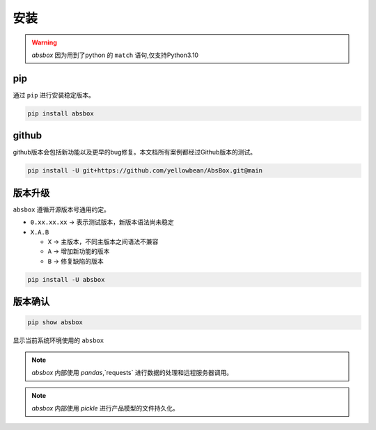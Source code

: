 安装
=======

.. warning::
  `absbox` 因为用到了python 的 ``match`` 语句,仅支持Python3.10

.. autosummary::
   :toctree: generated

pip
--------
通过 ``pip`` 进行安装稳定版本。

.. code-block:: console

    pip install absbox


github
--------
github版本会包括新功能以及更早的bug修复。本文档所有案例都经过Github版本的测试。

.. code-block:: console

    pip install -U git+https://github.com/yellowbean/AbsBox.git@main


版本升级
--------
``absbox`` 遵循开源版本号通用约定。

* ``0.xx.xx.xx`` -> 表示测试版本，新版本语法尚未稳定
* ``X.A.B``
  
  *  ``X`` -> 主版本，不同主版本之间语法不兼容
  *  ``A`` -> 增加新功能的版本 
  *  ``B`` -> 修复缺陷的版本 

.. code-block:: console

    pip install -U absbox


版本确认
--------

.. code-block:: console 

    pip show absbox 

显示当前系统环境使用的 ``absbox`` 

.. image:: img/package_version.png
  :width: 500
  :alt: 版本确认

.. note ::
  `absbox` 内部使用 `pandas`,`requests` 进行数据的处理和远程服务器调用。

.. note ::
  `absbox` 内部使用 `pickle` 进行产品模型的文件持久化。
